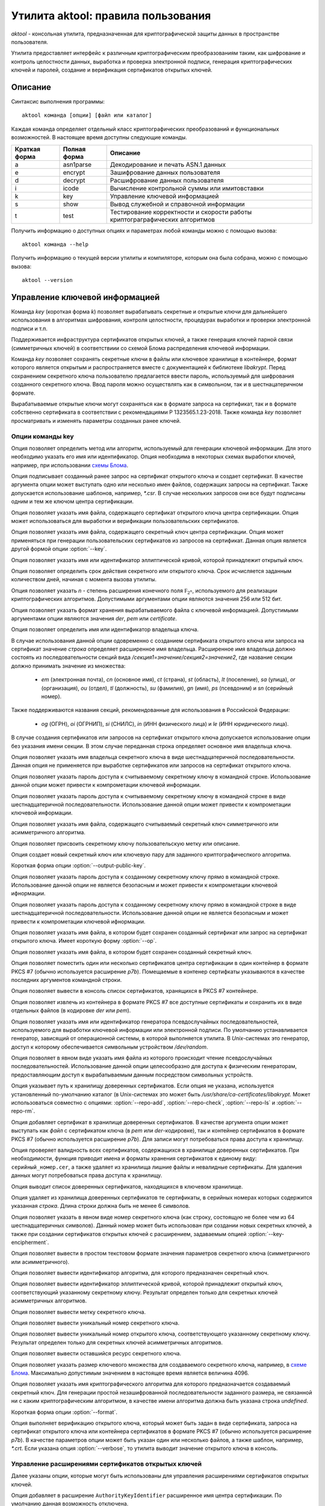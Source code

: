 Утилита aktool: правила пользования
===================================

`aktool` - консольная утилита, предназначенная для криптографической защиты данных в пространстве пользователя.

Утилита предоставляет интерфейс к различным криптографическим
преобразованиям таким, как шифрование и контроль целостности данных,
выработка и проверка электронной подписи, генерация криптографических
ключей и паролей, создание и верификация сертификатов открытых ключей.

Описание
--------

Синтаксис выполнения программы::

  aktool команда [опции] [файл или каталог]

Каждая команда определяет отдельный класс криптографических
преобразований и функциональных возможностей. В настоящее время
доступны следующие команды.

=============  ============ =========
Краткая форма  Полная форма Описание
=============  ============ =========
a              asn1parse    Декодирование и печать ASN.1 данных
e              encrypt      Зашифрование данных пользователя
d              decrypt      Расшифрование данных пользователя
i              icode        Вычисление контрольной суммы или имитовставки
k              key          Управление ключевой информацией
s              show         Вывод служебной и справочной информации
t              test         Тестирование корректности и скорости работы криптограграфических алгоритмов
=============  ============ =========

Получить информацию о доступных опциях и параметрах любой
команды можно с помощью вызова::

  aktool команда --help

Получить информацию о текущей версии утилиты и компиляторе, которым она была собрана,
можно с помощью вызова::

  aktool --version


Управление ключевой информацией
-------------------------------

Команда `key` (короткая форма `k`) позволяет вырабатывать секретные и открытые ключи
для дальнейшего использования в алгоритмах шифрования, контроля целостности,
процедурах выработки и проверки электронной подписи и т.п.

Поддерживается инфраструктура сертификатов открытых ключей, а также
генерация ключей парной связи (симметричных ключей)
в соответствиии со схемой Блома распределения ключевой информации.

Команда `key` позволяет сохранять секретные ключи в файлы или
ключевое хранилище в контейнере, формат которого является открытым
и распространяется вместе с документацией к библиотеке `libakrypt`.
Перед сохранением секретного ключа пользователю предлагается
ввести пароль, используемый для шифрования созданного секретного ключа.
Ввод пароля можно осуществлять как в символьном, так и в шестнацатеричном формате.

Вырабатываемые открытые ключи могут сохраняться как в формате запроса на сертификат,
так и в формате собственно сертификата в соответствии с рекомендациями
Р 1323565.1.23-2018. Также команда `key` позволяет просматривать и
изменять параметры созданных ранее ключей.


Опции команды key
~~~~~~~~~~~~~~~~~

.. option:: -a, --algorithm=метод

Опция позволяет определить метод или алгоритм, используемый для генерации ключевой
информации. Для этого необходимо указать его имя или идентификатор.
Опция необходима в некоторых схемах выработки ключей, например, при использовании `схемы Блома <aktool.html#id6>`__.

.. option:: -c, --cert=файл

Опция подписывает созданный ранее запрос на сертификат открытого ключа и создает сертификат.
В качестве аргумента опции может выступать одно или несколько имен файлов,
содержащих запросы на сертификат. Также допускается использование шаблонов, например, `*.csr`.
В случае нескольких запросов они все будут подписаны одним и тем же ключом центра сертификации.

.. option:: --ca-cert=файл

Опция позволяет указать имя файла, содержащего сертификат открытого ключа центра сертификации.
Опция может использоваться для выработки и верификации пользовательских сертификатов.

.. option:: --ca-key=файл

Опция позволяет указать имя файла, содержащего секретный ключ центра сертификации.
Опция может применяться при генерации пользовательских сертификатов из запросов на сертификат.
Данная опция является другой формой опции :option:`--key`.

.. option:: --curve=имя

Опция позволяет указать имя или идентификатор эллиптической кривой,
которой принадлежит открытый ключ.

.. option:: --days=число

Опция позволяет определить срок действия секретного или открытого ключа.
Срок исчисляется заданным количеством дней, начиная с момента вызова утилиты.

.. option:: --field=[ 256, 512 ]

Опция позволяет указать `n` - степень расширения конечного поля :math:`\mathbb F_{2^n}`, используемого для реализации
криптографических алгоритмов. Допустимыми аргументами опции являются значения 256 или 512 бит.

.. option:: --format=[ der, pem, certificate ]

Опция позволяет указать формат хранения вырабатываемого файла с ключевой информацией.
Допустимыми аргументами опции являются значения `der`, `pem` или `certificate`.

.. option:: --id=строка

Опция позволяет определить имя или идентификатор владельца ключа.

В случае использования данной опции одовременно с созданием сертификата открытого ключа или запроса на сертификат
значение `строка` определяет расширенное имя владельца.
Расширенное имя владельца должно состоять из последовательности секций вида
`/секция1=значение/секция2=значение2`,
где название секции должно принимать значение из множества:

    * `em` (электронная почта), `cn` (основное имя), `ct` (страна), `st` (область), `lt` (поселение), `sa` (улица), `or` (организация), `ou` (отдел), `tl` (должность), `su` (фамилия), `gn` (имя), `ps` (псевдоним) и `sn` (серийный номер).

Также поддерживаются названия секций, рекомендованные для использования в Российской Федерации:

    * `og` (ОГРН), `oi` (ОГРНИП), `si` (СНИЛС), `in` (ИНН физического лица) и `le` (ИНН юридического лица).

В случае создания сертификатов или запросов на сертификат открытого ключа
допускается использование опции  без указания имени секции. В этом случае
переданная строка определяет основное имя владельца ключа.

.. option:: --id-hex=строка

Опция позволяет указать имя владельца секретного ключа в виде шестнадцатеричной последовательности.
Данная опция не применяется при выработке сертификатов или запросов на сертификат открытого ключа.

.. option:: --inpass=строка

Опция позволяет указать пароль доступа к считываемому секретному ключу в командной строке.
Использование данной опции может привести к компрометации ключевой информации.

.. option:: --inpass-hex=строка

Опция позволяет указать пароль доступа к считываемому секретному ключу в командной строке
в виде шестнадцатеричной последовательности.
Использование данной опции может привести к компрометации ключевой информации.

.. option:: --key=файл

Опция позволяет указать имя файла, содержащего считываемый секретный ключ
симметричного или асимметричного алгоритма.

.. option:: --label=строка

Опция позволяет присвоить секретному ключу пользовательскую метку или описание.

.. option:: -n, --new

Опция создает новый секретный ключ или ключевую пару для заданного криптографичеспкого алгоритма.

.. option:: --op

Короткая форма опции :option:`--output-public-key`.

.. option:: --outpass=строка

Опция позволяет указать пароль доступа к созданному секретному ключу прямо в командной строке.
Использование данной опции не является безопасным и может привести к компрометации ключевой ифнормации.

.. option:: --outpass-hex=строка

Опция позволяет указать пароль доступа к созданному секретному ключу прямо в командной строке
в виде шестнадцатеричной последовательности.
Использование данной опции не является безопасным и может привести к компрометации ключевой ифнормации.

.. option:: --output-public-key=файл

Опция позволяет указать имя файла, в котором будет сохранен созданный сертификат или
запрос на сертификат открытого ключа. Имеет короткую форму :option:`--op`.

.. option:: -o, --output-secret-key=файл

Опция позволяет указать имя файла, в котором будет сохранен созданный секретный ключ.

.. option:: --p7b-create

Опция позволяет поместить один или несколько сертификатов центра сертификации в один контейнер
в формате PKCS #7 (обычно используется расширение `p7b`).
Помещаемые в контенер сертифкаты указываются в качестве последних аргументов командной строки.

.. option:: --p7b-ls=файл

Опция позволяет вывести в консоль список сертификатов,
хранящихся в PKCS #7 контейнере.

.. option:: --p7b-split=файл

Опция позволяет извлечь из контейнера в формате PKCS #7
все доступные сертификаты и сохранить их в виде отдельных файлов (в кодировке `der` или `pem`).

.. option:: --random=имя

Опция позволяет указать имя или идентификатор генератора псевдослучайных последовательностей,
используемого для выработки ключевой информации или электронной подписи.
По умолчанию устанавливается генератор, зависящий от операционной системы, в которой выполняется утилита.
В `Unix`-системах это генератор, доступ к которому обеспечивается символьным устройством `/dev/random`.

.. option:: --random-file=файл

Опция позволяет в явном виде указать имя файла из которого происходит чтение псевдослучайных последовательностей.
Использование данной опции целесообразно для доступа к физическим генераторам, предоставляющим доступ к вырабатываемым
данным посредством символьных устройств.

.. option:: --repo=каталог

Опция указывает путь к хранилищу доверенных сертификатов.
Если опция не указана, используется установленный по-умолчанию каталог
(в Unix-системах это может быть `/usr/share/ca-certificates/libakrypt`.
Может использоваться совместно с
опциями: :option:`--repo-add`, :option:`--repo-check`, :option:`--repo-ls` и :option:`--repo-rm`.

.. option:: --repo-add=файл

Опция добавляет сертификат в хранилище доверенных сертификатов.
В качестве аргумента опции может выступать как `файл` с сертификатом ключа (в `pem` или `der`-кодировке),
так и контейнер сертификатов в формате PKCS #7 (обычно используется расширение `p7b`).
Для записи могут потребоваться права доступа к хранилищу.

.. option:: --repo-check

Опция проверяет валидность всех сертификатов, содержащихся в хранилище доверенных сертификатов.
При необходимости, функция приводит имена и форматы хранения сертификатов к единому виду: ``серийный_номер.cer``,
а также удаляет из хранилища лишние файлы и невалидные сертификаты.
Для удаления данных могут потребоваться права доступа к хранилищу.

.. option:: --repo-ls

Опция выводит список доверенных сертификатов, находящихся
в ключевом хранилище.

.. option:: --repo-rm=срока

Опция удаляет из хранилища доверенных сертификатов те сертификаты,
в серийных номерах которых содержится указанная `строка`.
Длина строки должна быть не менее 6 символов.

.. option:: --secret-key-number=строка

Опция позволяет указать в явном виде номер секретного ключа (как строку, состоящую не более чем из 64 шестнадцатеричных символов).
Данный номер может быть использован при создании новых секретных ключей, а также при
создании сертификатов открытых ключей с расширением, задаваемым опцией :option:`--key-encipherment`.

.. option:: -s, --show=файл

Опция позволяет вывести в простом текстовом формате
значения параметров секретного ключа (симметричного или асимметричного).

.. option:: --show-algorithm=файл

Опция позволяет вывести идентификатор алгоритма, для которого предназначен секретный ключ.

.. option:: --show-curve=файл

Опция позволяет вывести идентификатор эллиптической кривой, которой принадлежит
открытый ключ, соответствующий указанному секретному ключу. Результат определен только для
секретных ключей асимметричных алгоритмов.

.. option:: --show-label=файл

Опция позволяет вывести метку секретного ключа.

.. option:: --show-number=файл

Опция позволяет вывести уникальный номер секретного ключа.

.. option:: --show-public-key=файл

Опция позволяет вывести уникальный номер открытого ключа,
соответствующего указанному секретному ключу. Результат определен только для
секретных ключей асимметричных алгоритмов.

.. option:: --show-resource=файл

Опция позволяет вывести оставшийся ресурс секретного ключа.

.. option:: --size=[ 1, .., 4096 ]

Опция позволяет указать размер ключевого множества для создаваемого секретного ключа, например, в `схеме Блома <aktool.html#id6>`__.
Максимально допустимым значением в настоящее время является величина 4096.

.. option:: -t, --target=имя

Опция позволяет указать имя криптографического алгоритма для которого предназначается создаваемый секретный ключ.
Для генерации простой незашифрованной последовательности заданного размера, не связанной ни с каким криптографическим алгоритмом,
в качестве имени алгоритма должна быть указана строка `undefined`.

.. option:: --to

Короткая форма опции :option:`--format`.

.. option:: -v, --verify=файл

Опция выполняет верификацию открытого ключа,
который может быть задан в виде сертификата, запроса на сертификат открытого ключа или контейнера сертификатов
в формате PKCS #7 (обычно используется расширение `p7b`).
В качестве параметров опции может быть указан один или несколько файлов, а также шаблон, например, `*.crt`.
Если указана опция :option:`--verbose`, то утилита выводит значение открытого ключа в консоль.


Управление расширениями сертификатов открытых ключей
~~~~~~~~~~~~~~~~~~~~~~~~~~~~~~~~~~~~~~~~~~~~~~~~~~~~

Далее указаны опции, которые могут быть использованы для управления расширениями сертификатов открытых ключей.

.. option:: --authority-name

Опция добавляет в расширение ``AuthorityKeyIdentifier`` расширенное имя центра сертификации.
По умолчанию данная возможность отключена.

.. option:: --ca

Опция объединяет в себе вызов двух опций: :option:`--ca-ext` = ``true`` и :option:`--key-cert-sign`.
Должна использоваться при создании сертифката открытого ключа центра сертификации.

.. option:: --ca-ext=[ true, false ]

Опция позволяет указать, может ли создаваемый сертификат открытого ключа
являться сертификатом центра сертификации.
Допустимыми значениями опции являются значения `true` или `false`.

.. option:: --pathlen=число

Опция устанавливает максимальную длину цепочки сертификации.
Имеет смысл только одновремено со значением :option:`--ca-ext` = ``true``.

.. option:: --digital-signature

Опция разрешает использование открытого ключа для проверки электронной подписи под пользовательскими данными
(в расширение ``KeyUsage`` добавляется бит ``Digital Signature``)

.. option:: --key-encipherment

Опция разрешает использование открытого ключа для зашифрования ключевой информации
(в расширение ``KeyUsage`` добавляется бит ``Key Encipherment``)

.. option::  --data-encipherment

Опция разрешает использование открытого ключа для зашифрования пользовательских данных
(в расширение ``KeyUsage`` добавляется бит ``Data Encipherment``)

.. option:: --key-agreement

Опция разрешает использование открытого ключа в протоколах выработки ключевой информации
(в расширение ``KeyUsage`` добавляется бит ``BKey Agreement``)

.. option:: --key-cert-sign

Опция разрешает использование открытого ключа для проверки подписи под сертификатами открытых ключей
(соответствующий секретный ключ может быть использован для выработки подписи под сертификатами открытых ключей)
(в расширение ``KeyUsage`` добавляется бит ``Certificate Sign``)

.. option::  --crl-sign

Опция разрешает использование открытого ключа для проверки подписи под списками отозванных сертификатов
(в расширение ``KeyUsage`` добавляется бит ``CRL Sign``)


Примеры выработки ключей симметричных криптографических алгоритмов
~~~~~~~~~~~~~~~~~~~~~~~~~~~~~~~~~~~~~~~~~~~~~~~~~~~~~~~~~~~~~~~~~~

Создать секретный ключ алгоритма блочного шифрования "Магма" можно с помощью следующей команды::

  aktool k -nt magma -o magma.key

В процессе выполнения указанной команды пользователю будет предложено ввести пароль доступа,
на котором будет зашифрованно значение созданного ключа. С использованием опции :option:`--outpass`
можно определить пароль доступа к созданному ключу прямо в командной строке.

Аналогично, создание нового секретного ключа выработки имитовставки для алгоритма HMAC,
основанного на использовании функции хеширования "Стрибог256",
можно выполнить с помощью следующего вызова::

  aktool k -nt hmac-streebog256 -o secret-hmac256.key \\
     --label "used for testing purpose" --random-file /dev/random

При этом, значение создаваемого ключа считывается из файла `/dev/random`,
предоставляющего в `Unix`-системах доступ к биологическому генератору случайных чисел, см. [P1323565.1.012-27]_, раздел 3.4.
Опция программы :option:`--label` задает метку ключа ``used for testing purpose``,
а сам ключ будет сохранен в файл `secret-hmac256.key`.

Посмотреть информацию о созданном ключе можно с помощью одного из следующих вызовов::

  aktool k -s secret-hmac256.key
  aktool a secret-hmac256.key

В первом случае будет выведена информация о параметрах созданного ключа в виде простой таблицы следующего вида::

  Тип:
    Симметричный секретный ключ
  Алгоритм:
    hmac function (hmac-streebog256, 1.2.643.7.1.1.4.1)
  Номер:
    64fd34212dad3aa2d6e3c1646237b0ab6a167833aa018aa251f6b6b9b6328a2c
  Ресурс: 65536 (key usage resource)
    от: 25 янв 2022 23:03:51 (Понедельник) MSK
    до: 25 янв 2023 23:03:51 (Вторник) MSK
  Метка:
    used for testing purpose

Во втором случае будет выведена ASN.1 структура, содержащая, в частности,
зашифрованное значение созданного ключа.


Примеры выработки ключевых пар и сертификатов открытых ключей
~~~~~~~~~~~~~~~~~~~~~~~~~~~~~~~~~~~~~~~~~~~~~~~~~~~~~~~~~~~~~

Выработка ключевой пары должна производиться с явным указаним алгоритма электронной подписи.
Например, ключевая пара для алгоритма ГОСТ Р 34.10-2012 может быть выработана
с помощью следующего вызова::

  aktool k -nt sign256 -o aktool256.key --op aktool256_request.csr --to pem

В процессе создания ключей будет запрошена и помещена в запрос на сертификат открытого ключа
информация о владельце создаваемого ключа. Созданый запрос будет сохранен в формате `pem`
(текстовый файл, содержащий двоичную последовательность в кодировке `base64`).
Посмотреть содержимое созданных ключей можно следующим образом::

  aktool k -s aktool256.key
  aktool k -v aktool256_request.csr --verbose

Для явного определения эллиптической кривой, которой принадлежит создаваемый открытый ключ,
необходимо воспользоваться опцией :option:`--curve`.
Для явного указания информации о владельце ключа необходимо воспользоваться опцией :option:`--id`.

В следующем примере создается ключевая пара и открытый ключ помещается в самоподписаный сертификат.
Синтаксис команды отличается от предыдущего только явным указанием эллиптической кривой и
аргументом опции :option:`--to`::

  aktool k -nt sign512 --curve ec512b -o aktool512.key --op aktool512_ca.crt \\
     --to certificate --id "/cn=Aktool CA Team"

Для подписи созданного ранее запроса на сертификат можно воспользоваться следующей командой::

  aktool k -c aktool256_request.csr --ca-key aktool512.key \\
     --ca-cert aktool512_ca.crt --op aktool256_certificate.crt --to pem

Для верификации и просмотра созданных сертификатов можно воспользоваться следующими командами::

  aktool k -v aktool256_request.csr --verbose
  aktool k -v aktool256_certificate.crt --ca-cert aktool512_ca.crt --verbose

Отметим, что во втором примере в явном виде указывается сертификат открытого ключа удостоверяющего центра,
используемый для проверки подписи под сертификатом пользователя.

Следующая команда помещает сертификат в хранилище
доверенных сертификатов (при помещении сертификата проверяется его валидность).
Это позволит функциям библиотеки находить
открытый ключ без дополнительных указаний со стороны пользователя::

  aktool k --repo-add aktool512_ca.crt

В качестве примеров для работы с контейнерами сертификатов в формате PKCS #7 (обычно используется расширение `p7b`),
могут быть использованы следующие команды::

  aktool k --p7b-create ca*.cer --op cacer.p7b --to pem
  aktool k --p7b-ls cacer.p7b
  aktool k -v cacer.p7b
  aktool k --repo-add cacer.p7b

В первом примере утилита помещает все валидные сертфикаты, имена которых удовлетворяют
шаблону поиска ``ca*.cer``, в контейнер с заданным именем `cacer.p7b`
в текстовом формате (с использованием кодировки `base64`).
Далее, содержимое контейнера выводится в консоль, верифицируется и добавляется в хранидище доверенных сертификатов.

Добавим, что в состав исходных текстов библиотеки входит набор тестовых скриптов
(каталог `scripts`), содержащий большое количество примеров использования утилиты `aktool`
для выработки и верификации сертификатов открытых ключей.


Примеры выработки ключевой информации в схеме Блома
~~~~~~~~~~~~~~~~~~~~~~~~~~~~~~~~~~~~~~~~~~~~~~~~~~~

Для генерации ключей парной связи (общих симметричных ключей) в схеме Блома [BLOM82]_ необходимо
выполнить последовательность из трех шагов:

   * выработать мастер-ключ,
   * выработать ключ пользователя c заданным идентификатором, например, ``IDa``,
   * выработать ключ парной связи абонента ``IDa`` с другим абонентом, обладающим заданным идентификатором, например, ``IDb``.

Опишем перечисленые шаги более подробно.

На первом шаге необходимо выработать мастер-ключ, представляющий собой квадратную матрицу из элементов конечного
поля :math:`\mathbb F_{2^n}` для `n` равного 256 или 512 бит.
Выработать мастер-ключ можно с помощью следующего вызова, явно указав
имя алгоритма генерации ключей: `blom-master` или `blom-matrix`::

  aktool k -na blom-master --size 640 --field 256 -o master.key

В процессе выполнения указанной команды пользователю будет предложено ввести пароль доступа,
на котором будут зашифрованы вырабатываемые ключевые значения.
Определить используемый генератор случайных чисел можно с помощью опций :option:`--random` или :option:`--random-file`.

В приведенном примере размер вырабатываемой матрицы составляет 640x640 элементов.
Матрица сохраняется в файл `master.key` (cледует заметить,
что размер вырабатываемого мастер-ключа должен
составлять 32 + `size` x (`size` + 1 ) x `field` / 16 октетов
и для приведенного примера будет составлять `6563872` октетов).

На втором шаге, для выработки ключа абонента с идентификатором ``IDa``, необходимо выполнить следующую команду,
явно указав имя алгоритма генерации ключей: `blom-user`::

  aktool k -na blom-user --key master.key -o IDa.key --id IDa

Выработанный ключ будет помещен в файл `IDa.key`.

На третьем шаге,
для выработки ключа, который будет использован абонентом с идентификатором ``IDa`` для связи
с абонентом, имеющим идентификатор ``IDb``, необходимо выполнить следующую команду,
явно указав имя алгоритма генерации ключей: `blom-pairwise`::

  aktool k -na blom-pairwise --key IDa.key --id IDb -o pairwise-ab.plain --target undefined

Значение опции :option:`--target` = ``undefined`` говорит о том, что выработанный ключ парной связи
будет сохранен в файле `pairwise-ab.plain` в незашифрованом виде.
Тот же ключ может быть выработан и сохранен в формате контейнера библиотеки следующим образом::

  aktool k -na blom-pairwise --key IDa.key --id IDb -o pairwise-ab.key \\
     --target kuznechik --to pem --label "used for testing purpose"

В этом случае, будет сформирован полноценный контейнер, содержащий мета-информацию
о ключе парной связи. Полученный файл может быть просмотрен, например, с помощью программы `cat`
и будет иметь следующий вид::

  -----BEGIN ENCRYPTED SYMMETRIC KEY-----
  MIIBOQYJKoUDAjQBfwEBMEkGCSqFAwI0AX8CATA8BggqhQMHAQEFAjAwBggqhQMH
  AQEEAgQgAHB+xvFnuFDcr1hjTVoOzg9mrjHog+W2YMkA2nuFqiQCAgfQMIHgBgkq
  hQMCNAF/AwEwgdIGCCqFAwcBAQUCBCCvdnxc1dJHhBjMc9fJCRAheXilh54enght
  QJrU2UlDEwwYdXNlZCBmb3IgdGVzdGluZyBwdXJwb3NlMCgCAQACAyAAADAeFw0y
  MDEyMTkyMjU3NTdaFw0yMTEyMTkyMjU3NTdaMGACAQECAQAEWGA2LJdbqSbk99Wu
  vjPwoBcA/PmKb1hI8cIj9GwbbZljdGkDUvjwO1DgnfAsc7u/Fkumtvy/i/ejQEu/
  o2Mg5v5P8bJwA0SCk+XRLluRmNYVsAYS8egjFXM=
  -----END ENCRYPTED SYMMETRIC KEY-----

Добавим, что следующая последовательность команд может быть использована
абонентом с идентификатором ``IDb`` для получения ключа парной связи с абонентом,
связанным с идентификатором ``IDa``::

  aktool k -na blom-user --key master.key -o IDb.key --id IDb
  aktool k -na blom-pairwise --key IDb.key --id IDa -o pairwise-ba.plain --target undefined

В результате для абонента с идентификатором ``IDb`` будет получен ключ парной связи `pairwise-ba.plain`
который, как легко проверить с помощью утилиты `xxd`, побайтно совпадает с выработанным ранее для абонента
с идентификатором ``IDa`` ключом `pairwise-ab.plain`.::

  xxd -g1 pairwise-ab.plain
  00000000: e2 fd af 33 30 55 22 b3 45 fd 2f 06 2b 91 45 50  ...30U".E./.+.EP
  00000010: f5 70 a6 0d 3f 78 f7 0d 9e c4 41 b2 7b 5b f1 6b  .p..?x....A.{[.k

  xxd -g1 pairwise-ba.plain
  00000000: e2 fd af 33 30 55 22 b3 45 fd 2f 06 2b 91 45 50  ...30U".E./.+.EP
  00000010: f5 70 a6 0d 3f 78 f7 0d 9e c4 41 b2 7b 5b f1 6b  .p..?x....A.{[.k

Реализация схемы Блома соотвествует рекомендациям
`Р 1323565.1.028-2019 <https://tc26.ru/standarts/rekomendatsii-po-standartizatsii/r-1323565-1-028-2019-informatsionnaya-tekhnologiya-kriptograficheskaya-zashchita-informatsii-kriptograficheskie-mekhanizmy-zashchishchennogo-vzaimodeystviya-kontrolnykh-i-izmeritelnykh-ustroystv.html>`__,
см. приложение Б.


Контроль целостности
--------------------

Команда `icode` (короткая форма `i`) позволяет вычислять контрольные суммы или имитовставки
для одного или нескольких файлов.

Для вычисления контрольных сумм могут быть использованы любые реализованные в библиотеке алгоритмы хеширования (бесключевого сжатия).
Для вычисления имитовставки необходимо использовать секретный ключ.
Данный ключ должен быть предварительно создан пользователем с использованием команды `key`.

В настоящее время для вычисления имитовставки могут быть использованы следующие алгоритмы:

   * алгоритм `cmac`, регламентируемый ГОСТ Р 34.13-2015,
   * алгоритм `hmac`, регламентируемый Р 50.1.113-2016,
   * алгоритм `nmac`, регламентируемый Р Р 1323565.1.022-2018.

Поскольку некоторые алгоритмы вычисления имитовставки накладывают
ограничения на объем информации, обрабатываемой на одном ключе, то для таких алгоритмов вычисление имитоставки от очень больших
файлов может приводить к ошибке. Если Вам необходимо вычислять
имитовставки файлов с произвольной, сколь угодно большой длиной, то
используйте следующие алгоритмы: `hmac-streebog256`, `hmac-streebog512`.

Опции команды icode
~~~~~~~~~~~~~~~~~~~

.. option:: -a, --algorithm=метод

Опция позволяет указать метод вычисления контрольной суммы (алгоритма бесключевого хеширования).
В качестве параметра опции может выступать имя алгоритма, например `streebog512`, или его идентификатор.
В случае, когда опция не определена, для вычисления контрольной суммы
используется бесключевая функция хеширования `streebog256`.
В случае выработки имитовставки данная опция может быть опущена.

.. option:: -c, --check=файл

Опция позволяет проверить контрольные суммы или имитовставки для
одного или нескольких файлов. Данные суммы должны быть вычислены
заранее и сохранены в указанном `файле`. Если при проверке используется
алгоритм, отличный от установленного по-умолчанию, необходимо указать
его имя или идентификатор (для алгоритмов хеширования), а также, при необходимости,
используемый секретный ключ.

.. option:: --dont-show-stat

Опция запрещает вывод в консоль статистической информации об общем
количестве проверенных файлов, количестве успешных или неуспешных
проверок и т.п. Используется только совместно с опцией :option:`--check`.

.. option:: --ignore-errors

Опция запрещает останавливать процесс проверки контрольных сумм или
имитовставок в случае возникновения ошибок доступа или чтения
файлов, отсутствия файлов, содержащихся в списке и т.п.
Используется только совместно с опцией :option:`--check`.

.. option:: --inpass=строка

Опция позволяет указать пароль доступа к считываемому секретному ключу в командной строке.
Использование данной опции может привести к компрометации ключевой информации.

.. option:: --inpass-hex=строка

Опция позволяет указать пароль доступа к считываемому секретному ключу в командной строке
в виде шестнадцатеричной последовательности.
Использование данной опции может привести к компрометации ключевой информации.

.. option:: --key=файл

Опция позволяет указать имя файла, содержащего используемый секретный ключ
алгоритма выработки имитовставки.

.. option:: -m, --mode=режим

Опция позволяет уточнить алгоритм вычисления имитовставки (`cmac`, `omac-acpkm` и т.п.),
реализуемый с использованием определяемого секретным ключом алгоритма блочного шифрования.
При вычислении контрольных сумм, а также при использовании алгоритмов семейства `hmac`,
данная опция не применяется.

.. option:: --no-derive

По-умолчанию, для вычисления имитовставки вырабатывается производный ключ,
зависящий от указанного опцией :option::`--key` исходного ключа и имени имитозащищаемого файла. Использование данной опции
приводит к запрету вычисления производного ключа и вычислению имитовставки на исходном ключе.

.. option:: -o, --output=файл

Опция определяет имя файла, в который записываются вычисленные
значения контрольных сумм или имитовставок. Данный файл может быть
указан в качестве параметра опции :option:`--check`.

.. option:: -p, --pattern=строка

Опция указывает шаблон (маску) поиска файлов, к которым применяется процедура
вычисления контрольной суммы или имитовставки.

.. option:: -r, --recursive

Опция указывает, что при вычислении контрольных сумм или
имитовставок, должна выполняться рекурсивная процедура обхода
текущего и всех вложенных каталогов. Опция имеет смысл только в том
случае, когда в аргументах вызова утилиты указано имя каталога.

.. option:: --reverse-order

Опция указывает, что все выводимые и вводимые последовательности
октетов, должны обрабатываться в обратном порядке. Использование
данной опции целесообразно для вывода результатов в `big endian`
порядке следования октетов. По-умолчанию, используется `litte-endian` порядок.

.. option:: --seed=строка

При генерации производных ключей используется криптографическая функция, инициализируемая двумя значениями - именем файла и
заданной `строкой`. В случае, если данная опция не указана, то используется определяемое утилитой
фиксированное значение.

.. option:: --tag

Опция указывает, что значения контрольных сумм или имитовставок
должны выводиться в формате, принятом в операционных системах
семейства BSD. В таком формате указывается не только имя файла и его
контрольная сумма или имитовставка, но и алгоритм, с помощью которого данная сумма
была посчитана.

Примеры использования команды icode
~~~~~~~~~~~~~~~~~~~~~~~~~~~~~~~~~~~

Приведимый ниже вызов утилиты позволяет вычислить контрольную сумму файла
`file.txt` с помощью установленного по умолчанию алгоритма `streebog256`
и помещает результат вычислений в файл `result.txt`.::

  aktool i file.txt -o result.txt

Следующая последовательность вызовов позволяет
создать секретный ключ блочного алгоритма шифрования "Кузнечик",
а после, вычислить имитовставки всех файлов,
удовлетворяющих шаблону ``*.t??`` (файлы, имеющие расширение из трех
символов, начинающееся с символа `t`) в текущем каталоге (на это указывает
символ `.`), а также во всех доступных вложенных каталогах. Для
вычисления кода целостности используется алгоритм ГОСТ Р 34.13-2015.::

  aktool k -nt kuznechik -o kuznechik.key
  aktool i -rp "*.t??" --key kuznechik.key -m cmac-kuznechik .

Следующий вызов позволяет проверить контрольные суммы, содержащиеся в
выработанном ранее файле `result.txt`.::

  aktool i -c result.txt

В состав исходных текстов библиотеки входит набор тестовых скриптов
(каталог `scripts`), содержащий большое количество примеров использования утилиты `aktool`
для выработки и проверки контрольных сумм и кодов аутентификации.


Совместимость с другими программными средствами
~~~~~~~~~~~~~~~~~~~~~~~~~~~~~~~~~~~~~~~~~~~~~~~

Известны две общедоступные утилиты, позволяющие вычислять контрольные
суммы с помощью отечественных алгоритмов хеширования. Этими утилитами
являются:

   * `gost12sum <https://github.com/gost-engine/engine>`__, которая входит в состав дополнительного модуля (engine) для хорошо известной программы `openssl`,
   * `rhash <https://github.com/rhash/RHash>`__.

Следующая последовательность команд позволяет продемонстрировать
эквивалентность работы всех трех утилит для алгоритма хеширования `streebog256`::

  echo -n hello > test.file
  aktool i test.file
  3fb0700a41ce6e41413ba764f98bf2135ba6ded516bea2fae8429cc5bdd46d6d test.file

  rhash -G test.file
  3fb0700a41ce6e41413ba764f98bf2135ba6ded516bea2fae8429cc5bdd46d6d test.file

  gost12sum test.file
  3fb0700a41ce6e41413ba764f98bf2135ba6ded516bea2fae8429cc5bdd46d6d test.file

Аналогично, для алгоритма хеширования `streebog512`, запуск следующих
команд также позволит получить одинаковое значение хэш-кода размером 512 бит::

  gost12sum -l test.file
  rhash --gost12-512 test.file
  aktool i -a streebog512 test.file

Программа `openssl` также может вычислять контрольные суммы.
Например, следующий вызов позволит получить тот же результат, что и ранее,
но в другом формате::

  openssl dgst -md_gost12_256 test.file > result.txt
  cat result
  md_gost12_256(test.file)=
       3fb0700a41ce6e41413ba764f98bf2135ba6ded516bea2fae8429cc5bdd46d6d

Утилита `aktool` может не только вырабатывать контрольные суммы в
таком же формате::

  aktool i --tag test.file
  streebog256 (test.file) =
       3fb0700a41ce6e41413ba764f98bf2135ba6ded516bea2fae8429cc5bdd46d6d

но и проверять файлы, подготовленные программой `openssl`, используя
единый синтаксис командной строки::

   aktool i -c result.txt --dont-show-stat


При имитозащите данных утилита `aktool` совместима с программой `openssl`
только при использовании явно заданных секретных ключей. Следующие вызовы применяют
для вычисления имитовставки функцию `hmac-streebog256` и позволяют
получить одинаковый результат::

  openssl dgst -md_gost12_256 -mac hmac -macopt hexkey:acabdcab0137 test.file
  HMAC-md_gost12_256(test.file)=
       31d56cc082c4cd57955119f4cde662b4554f867fcc08ee4d59ba32d0e604180d

  aktool i -a hmac-streebog256 --hexkey acabdcab0137 --tag --no-derive test.file
  hmac-streebog256 (test.file) =
       31d56cc082c4cd57955119f4cde662b4554f867fcc08ee4d59ba32d0e604180d

Отметим, что в данном случае секретный ключ, используемый для вычисления
имитовставки, задается явно, в виде последовательности шестнадцатеричных
символов. Максимальная длина последовательности не должна превышать 64
октета (128 шестнадцатеричных символа). Для последовательностей меньшей
длины старшие октеты заполняются нулями. Аналогичная совместимость
поддерживается при использовании функции `hmac-streebog512`.


Разбор данных в формате ASN.1
-----------------------------

Команда `asn1parse` (короткая форма `a`) позволяет декодировать и выводить в консоль данные,
закодированные в формате ASN.1 дерева. В настоящее время
поддерживается разбор чистых `der`-последовательностей, а также
`der`-последовательностей, закодированных в кодировке `base64`
(формат данных, который принято обозначать символом `pem`).


Опции команды asn1parse
~~~~~~~~~~~~~~~~~~~~~~~

.. option:: --convert=файл

Опция позволяет выполнить конвертацию ASN.1 данных между поддерживаемыми форматами,
т.е. перевести данные из `der`-формата в `pem`-формат и наоборот.
Преобразование, изменение или удаление данных из ASN.1 дерева при конвертации не производится.

.. option:: --join

Призрачная опция

.. option:: --split=файл

Опция позволяет разделить ASN.1 дерево на одну или несколько ветвей первого уровня.
После разделения каждая ветвь образует новое ASN.1 дерево и помещается в отдельный файл.
Опция может применяться для разделения коллекций сертификатов открытых ключей на
отдельные файлы.

.. option:: -o, --output=файл

Опция позволяет в явном виде определить
имя файла в который будут помещены конверированные или объединенные данные.
Данную опцию имеет смысл использовать совместно с опциями :option:`--convert` и :option:`--join`.

.. option:: --to=[ der, pem ]

Опция в явном виде указывает в каком формате должны быть сохранены данные.

.. option:: --pem=тип

Опция в явном виде позволяет определить заголовок строки
в `pem`-файле, определяющий тип содержащихся далее данных.
Данную опцию имеет смысл использовать совместно с указанием опции :option:`--to` = ``pem``.
При значении :option:`--to` = ``der`` значение опции игнорируется.

Примеры использования
~~~~~~~~~~~~~~~~~~~~~

Рассмотрим запрос на создание сертифката открытого ключа,
записанный в pem кодировке в файле `request_edw.pem`. Данный запрос
содержится в качестве примера в рекомендациях Р 1323565.1.023-2018, раздел А.2.2.1::

  -----BEGIN CERTIFICATE-----
  MIHKMHkCAQAwEjEQMA4GA1UEAxMHRXhhbXBsZTBeMBcGCCqFAwcBAQEBMAsGCSqF
  AwcBAgEBAQNDAARAdCeV1L7ohN3yhQ/sA+o/rxhE4B2dpgtkUJOlXibfw5l49ZbP
  TU0MbPHRiUPZRJPRa57AoW1RLS4SfMRpGmMY4qAAMAoGCCqFAwcBAQMCA0EAG9wq
  Exdnm2YjL2PqFv98ZMyqua2FX8bhgJFmHbedSBIdDh2lvjR8bxtSVseurCAK1krH
  em9bOg4Jcxjnrm7naQ==
  -----END CERTIFICATE-----

Декодирование данного файла может быть выполнено с помощью следующего вызова::

  aktool a request_edw.pem

В результате декодирования в консоль должна быть выведена следующая
иерархическая структура::

   SEQUENCE
           ├SEQUENCE
           │        ├INTEGER 0x0
           │        ├SEQUENCE
           │        │        └SET
           │        │            └SEQUENCE
           │        │                     ├OBJECT IDENTIFIER 2.5.4.3
           │        │                     └PRINTABLE STRING Example
           │        ├SEQUENCE
           │        │        ├SEQUENCE
           │        │        │        ├OBJECT IDENTIFIER 1.2.643.7.1.1.1.1
           │        │        │        └SEQUENCE
           │        │        │                 └OBJECT IDENTIFIER 1.2.643.7.1.2.1.1.1
           │        │        └BIT STRING
           │        │           04 40 74 27 95 D4 BE E8 84 DD F2 85 0F EC 03 EA
           │        │           3F AF 18 44 E0 1D 9D A6 0B 64 50 93 A5 5E 26 DF
           │        │           C3 99 78 F5 96 CF 4D 4D 0C 6C F1 D1 89 43 D9 44
           │        │           93 D1 6B 9E C0 A1 6D 51 2D 2E 12 7C C4 69 1A 63
           │        │           18 E2
           │        └[0]
           │             (null)
           ├SEQUENCE
           │        └OBJECT IDENTIFIER 1.2.643.7.1.1.3.2
           └BIT STRING
              1B DC 2A 13 17 67 9B 66 23 2F 63 EA 16 FF 7C 64
              CC AA B9 AD 85 5F C6 E1 80 91 66 1D B7 9D 48 12
              1D 0E 1D A5 BE 34 7C 6F 1B 52 56 C7 AE AC 20 0A
              D6 4A C7 7A 6F 5B 3A 0E 09 73 18 E7 AE 6E E7 69

Следующий вызов демонстрирует
пример конвертирования ASN.1 дерева, сохраненного в виде
`der`-последовательности, в формат `pem`::

  aktool a --convert request_edw.p10 --to pem --pem request -o request_edw.pem

Следующий вызов иллюстрирует, как можно разделить коллекцию сертификатов
`ca-bundle.crt` на отдельные файлы::

  aktool a --split ca-bundle.crt --to pem --pem certificate


Вывод служебной и вспомогательной информации
---------------------------------------------

Команда `show` (короткая форма `s`) позволяет получить информацию о доступных
преобразованиях, параметрах криптографических ключей, значениях технических и
криптографических характеристик, а также параметрах библиотеки по-умолчанию.

Опции команды show
~~~~~~~~~~~~~~~~~~

.. option:: --curve=имя

Опция позволяет вывести в консоль явные значения параметров эллиптической кривой с заданным именем
или идентификатором.

.. option:: --engines

Опция позволяет вывести список всех типов криптографических
механизмов, которые могут быть использованы в приложениях библиотеки `libakrypt`.
К таким типам, например, относятся блочные шифры или алгоритмы выработки имитовставки.

.. option:: --oid=строка

Опция принимает в качестве параметра произвольную строку символов
и выводит все доступные
криптографические механизмы, в именах или идентификаторах которых
содержится указанная строка.

.. option:: --oids

Опция позволяет вывести список всех доступных криптографических
механизмов. Каждый механизм идентифицируется свои именем, которое
используется для его указания пользователем и/или
последовательностью чисел, разделенных точками. Последняя
последовательность называется ``Object IDentifier`` (OID) и используется
при автоматизированной обработке данных.

.. option:: --options

Опция выводит перечень всех криптографических параметров библиотеки,
а также их значений. К указанным параметрам относятся, например,
число блоков информации, которые могут быть зашифрованы на одном
ключе, или число итераций криптографической функции `PBKDF2`,
используемой для развертки ключа из пароля. Значения параметров
содержатся в файле `libakrypt.conf`, расположенном либо в
системном каталоге (по-умолчанию, это `/etc`),
либо в домашнем каталоге пользователя (`/${HOME}/.config/libakrypt`).

.. option:: --modes

Опция позволяет вывести список всех режимов криптографических
преобразований, которыми могут быть охарактеризованы
криптографические преобразования. При этом одному типу криптографического
механизма может соответствовать несколько режимов. Например, функция
хеширования имеет режим `algorithm`, а ее параметры `kbox params`.

.. option:: --without-caption

Опция запрещает печать заголовка, расшифровывающего названия
выводимых параметров и их значений.

Примеры использования
~~~~~~~~~~~~~~~~~~~~~

Наиболее употребимым вариантом вызова команды `show` является вызов::

  aktool s --oids

В результате данного вызова будет выведена информация
о всех доступных библиотеке `libakrypt` криптографических преобразованиях.
Например, среди прочих, будет выведена  информация об алгоритме
блочного шифрования Кузнечик, см. ГОСТ Р 34.12-2015::

   N  oid                 name(s)          engine            mode
  --------------------------------------------------------------------------
  10  1.2.643.7.1.1.5.2   kuznechik        block cipher      algorithm
                          kuznyechik
                          grasshopper

В данной таблице указаны:

   * порядковый номер криптографического механизма,
   * идентификатор (последовательность цифр, разделенных точками),
   * перечень имен, с помощью которых пользователь может именовать криптографический механизм,
   * тип криптографического механизма,
   * режим использования.

Выборочный поиск идентификаторов можно осуществить с помощью опции :option:`--oid` (без `s` на конце). Например,
следующий вызов позволяет найти все идентификаторы, имена которых
регламентированы Техническим комитетом "Криптографическая защита информации" (ТК26)::

  aktool s --oid tc26

Получить параметры эллиптической кривой можно с помощью следующего вызова::

  aktool s --curve axeln0

После чего, в консоль будет выведена следующая информация::

  curve: id-axel-gost-3410-2012-256-paramSetN0
         axeln0
  oid:   1.2.643.2.52.1.12.1.1
  forms:
     short Weierstrass form:   y^2 = x^3 + ax + b (mod p)
  parameters:
     a =  0xfffffffffffffffffffffffffffffffffffffffffffffffffffffffffffd2158
     b =  0x42dfde56dd26bb76eba94ce9565e562bed1fb994675632a264afef327aa4e5ff
     p =  0xfffffffffffffffffffffffffffffffffffffffffffffffffffffffffffd215b
     q =  0xffffffffffffffffffffffffffffffff2c1b759991830c6b5dcc785b195c4edb
     c =  0x01 [cofactor]
  point:
    px =  0x0000000000000000000000000000000000000000000000000000000000000002
    py =  0x011e47b6e40dc7f783b9f4fc84d085884b9b88ca9ec7da8c5567c9d87f68a17f

Перечень всех известных библиотеке идентификаторов эллиптических кривых
может быть получен с помощью следующего вызова::

  aktool s --oid curve


Тестирование криптографических алгоритмов
-----------------------------------------

Команда `test` позволяет провести тестированние
корректности и скорости реализации криптографических алгоритмов.

Опции команды test
~~~~~~~~~~~~~~~~~~

.. option:: --crypto

Опция запускает процесс тестирования
всех реализованных в библиотеке `libakrypt`
криптографических преобразований. В ходе тестирования
проверяется совпадение вычисляемых значений со значениями, приведенными в различных
регламетирующих документах (см., далее, раздел "Стандарты").
В ряде случае проверяется
совпадение результатов, полученных при помощи нескольких доступных реализаций.

.. option:: --speed=имя

Опция позволяет запустить тест скорости
всех криптографических алгоритмов, в имени которых содержится заданная строка символов.
Поддерживается тестирование алгоритмов и режимов блочного шифрования,
тестирование алгоритмов хеширования данных и выработки электронной подписи.
Список доступных имен может быть получен с использованием команды `show`.


Примеры использования
~~~~~~~~~~~~~~~~~~~~~

Для запуска полного теста, с выводом информации об ошибках и выполняемях событиях,
достаточно выполнить следующую команду::

  aktool test --crypto

Для тестирования скорости работы могут быть использованы следующие команды::

  aktool test --speed magma --verbose
  aktool test --speed ctr-kuznechik
  aktool test --speed streebog256
  aktool test --speed sign256

Использование опции :option:`--verbose` позволяет получить дополнительную информацию
о процессе измерения времени выполнения тестов.


Опции, общие для всех команд
----------------------------

Утилита содерджит ряд специальных опций, которые могут применяться со всеми доступными командами.

.. option:: --audit=[ 0, 1, 2 ]

Опция позволяет задать уровень вывода сообщений работы программы
(в виде целого неотрицательного числа):

    * уровень 0 разрешает вывод только сообщений об ошибках,
    * уровень 1 определяет вывод минимального набора сообщений,
    * уровень 2 позволяет вывести дополнительные сведения о выполняющихся криптографических преобразованиях.

.. option:: --audit-file=файл

Опция позволяет определить файл, в который будут помещаться сообщения о процессе работы программы
и ошибках её выполнения. В случае, если аргумент опции принимает значение `stderr`,
то используется системный канал вывода ошибок.

.. option:: --confirm

Удаление файлов без их подтверждения пользователем (может привести к безвозвратной потере полезных данных).

.. option:: --dont-use-colors

Для акцентирования внимания пользователя утилита использует цветовое выделение при
выводе некоторых данных. К таким данным относятся коды ошибок, сообщения об автоматическом
декодировании ASN.1 деревьев и т.п. Данная опция запрещает цветовое выделения.

.. option:: -h, --help

Вывод справки о доступных опциях заданной команды.

.. option:: --hex-input

Опция указывает, что все вводимые с консоли пароли и идентификаторы должны интерпретироваться
как последовательности шестнадцатеричных символов.

.. option:: --openssl-style

Опция позволяет использовать нестандартизированные форматы представления данных
для некоторых криптографических алгоритмов, аналогично тому,
как они реализованы в `gost-engine <https://github.com/gost-engine/engine>`__ библиотеки `openssl`.

.. option:: --quiet

В случае использования опции программа не выводит ни каких сообщений. Результат ее работы
может быть получен с помощью кода возврата.

.. option:: --verbose

Опция позволяет вывести в консоль дополнительные сведения о выполняемых операциях.
Также опция расширяет перечень сообщений, выводимых с помощью установленной системы аудита.

Примеры использования
~~~~~~~~~~~~~~~~~~~~~

Следующий вызов содержит
пример перенаправления вывода утилиты `aktool` с запрещением использования цвета
на вход программы просмотра `less` (запрет использования цвета убирает управляющие команды,
которые не могут быть обработаны утилитой просмотра)::

  aktool a 0408435EB90E5C8796A160E69E4BFAC453435D1D.cer --dont-use-colors | less

Запуск теста криптографических алгоритмов с максимальным аудитом криптографических событий
и выводом сообщений в стандартный канал вывода ошибок::

  aktool test --crypto --audit 2 --audit-file stderr


Стандарты
---------

Реализованные утилитой `aktool` криптографические преобразования и форматы данных
соотвествуют следующим стандартам Российской Федерации и рекомендациям по стандартизации
Технического комитета РФ "`Криптографическая защита информации <https://tc26.ru/standarts/>`__".

    * ГОСТ Р 34.10-2012 Процессы формирования и проверки электронной подписи,
    * ГОСТ Р 34.11-2012 Функция хэширования,
    * ГОСТ Р 34.12-2015 Блочные шифры,
    * ГОСТ Р 34.13-2015 Режимы работы блочных шифров.

    * Р 50.1.111-2016 Парольная защита ключевой информации,
    * Р 50.1.113-2016 Криптографические алгоритмы, сопутствующие применению алгоритмов электронной цифровой подписи и функции хэширования,
    * Р 1323565.1.012-2017 Принципы разработки и модернизации шифровальных (криптографических) средств защиты информации,
    * Р 1323565.1.017-2018 Криптографические алгоритмы, сопутствующие применению алгоритмов блочного шифрования,
    * Р 1323565.1.022-2018 Функции выработки производного ключа,
    * Р 1323565.1.023-2018 Использование алгоритмов ГОСТ Р 34.10-2012, ГОСТ Р 34.11-2012 в сертификате, списке аннулированных сертификатов (CRL) и запросе на сертификат PKCS #10 инфраструктуры открытых ключей X.509,
    * Р 1323565.1.024–2019 Параметры эллиптических кривых для криптографических алгоритмов и протоколов,
    * Р 1323565.1.026–2019 Режимы работы блочных шифров, реализующие аутентифицированное шифрование,
    * Р 1323565.1.028–2019 Криптографические механизмы защищенного взаимодействия контрольных и измерительных устройств.


Также реализованы алгоритмы и форматы данных, регламентированные зарубежными рекомендациями.

    * IEEE 1619-2007 IEEE Standard for Cryptographic Protection of Data on Block-Oriented Storage Devices,
    * RFC 5652. Cryptographic Message Syntax (CMS).
